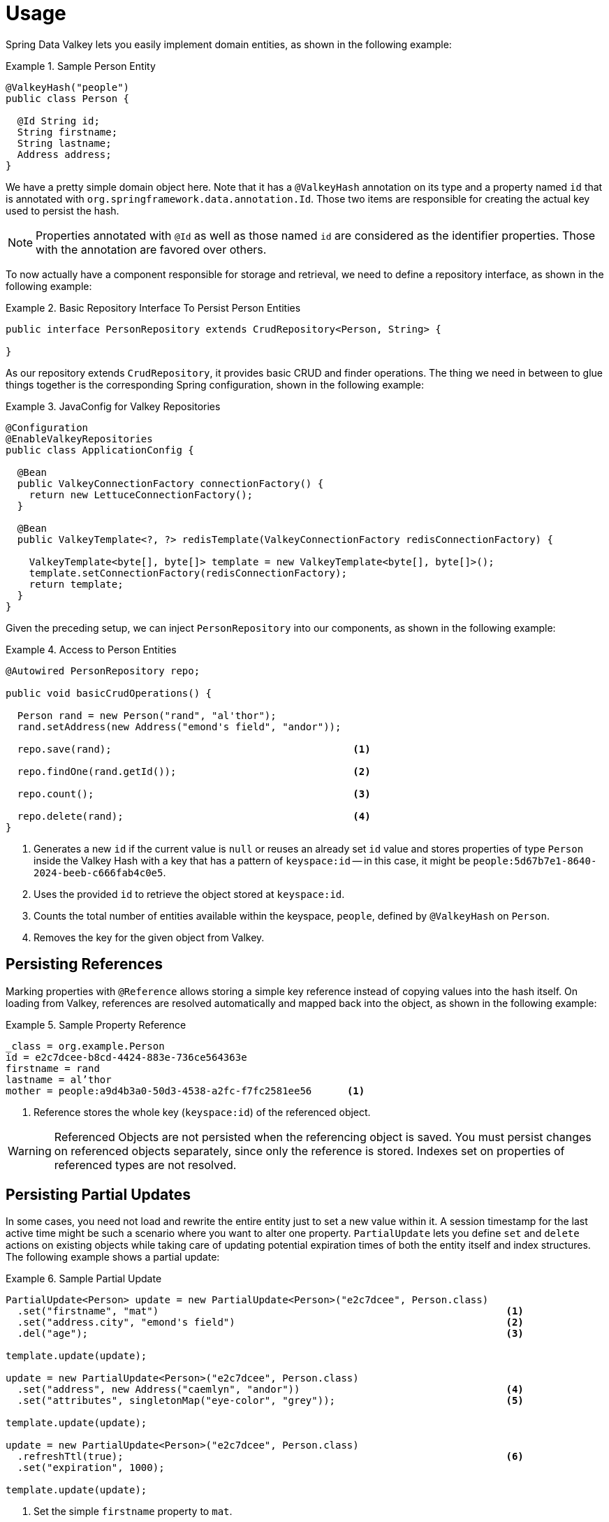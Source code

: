 [[redis.repositories.usage]]
= Usage

Spring Data Valkey lets you easily implement domain entities, as shown in the following example:

.Sample Person Entity
====
[source,java]
----
@ValkeyHash("people")
public class Person {

  @Id String id;
  String firstname;
  String lastname;
  Address address;
}
----
====

We have a pretty simple domain object here.
Note that it has a `@ValkeyHash` annotation on its type and a property named `id` that is annotated with `org.springframework.data.annotation.Id`.
Those two items are responsible for creating the actual key used to persist the hash.

NOTE: Properties annotated with `@Id` as well as those named `id` are considered as the identifier properties.
Those with the annotation are favored over others.

To now actually have a component responsible for storage and retrieval, we need to define a repository interface, as shown in the following example:

.Basic Repository Interface To Persist Person Entities
====
[source,java]
----
public interface PersonRepository extends CrudRepository<Person, String> {

}
----
====

As our repository extends `CrudRepository`, it provides basic CRUD and finder operations.
The thing we need in between to glue things together is the corresponding Spring configuration, shown in the following example:

.JavaConfig for Valkey Repositories
====
[source,java]
----
@Configuration
@EnableValkeyRepositories
public class ApplicationConfig {

  @Bean
  public ValkeyConnectionFactory connectionFactory() {
    return new LettuceConnectionFactory();
  }

  @Bean
  public ValkeyTemplate<?, ?> redisTemplate(ValkeyConnectionFactory redisConnectionFactory) {

    ValkeyTemplate<byte[], byte[]> template = new ValkeyTemplate<byte[], byte[]>();
    template.setConnectionFactory(redisConnectionFactory);
    return template;
  }
}
----
====

Given the preceding setup, we can inject `PersonRepository` into our components, as shown in the following example:

.Access to Person Entities
====
[source,java]
----
@Autowired PersonRepository repo;

public void basicCrudOperations() {

  Person rand = new Person("rand", "al'thor");
  rand.setAddress(new Address("emond's field", "andor"));

  repo.save(rand);                                         <1>

  repo.findOne(rand.getId());                              <2>

  repo.count();                                            <3>

  repo.delete(rand);                                       <4>
}
----

<1> Generates a new `id` if the current value is `null` or reuses an already set `id` value and stores properties of type `Person` inside the Valkey Hash with a key that has a pattern of `keyspace:id` -- in this case, it might be `people:5d67b7e1-8640-2024-beeb-c666fab4c0e5`.
<2> Uses the provided `id` to retrieve the object stored at `keyspace:id`.
<3> Counts the total number of entities available within the keyspace, `people`, defined by `@ValkeyHash` on `Person`.
<4> Removes the key for the given object from Valkey.
====

[[redis.repositories.references]]
== Persisting References

Marking properties with `@Reference` allows storing a simple key reference instead of copying values into the hash itself.
On loading from Valkey, references are resolved automatically and mapped back into the object, as shown in the following example:

.Sample Property Reference
====
[source,text]
----
_class = org.example.Person
id = e2c7dcee-b8cd-4424-883e-736ce564363e
firstname = rand
lastname = al’thor
mother = people:a9d4b3a0-50d3-4538-a2fc-f7fc2581ee56      <1>
----

<1> Reference stores the whole key (`keyspace:id`) of the referenced object.
====

WARNING: Referenced Objects are not persisted when the referencing object is saved.
You must persist changes on referenced objects separately, since only the reference is stored.
Indexes set on properties of referenced types are not resolved.

[[redis.repositories.partial-updates]]
== Persisting Partial Updates

In some cases, you need not load and rewrite the entire entity just to set a new value within it.
A session timestamp for the last active time might be such a scenario where you want to alter one property.
`PartialUpdate` lets you define `set` and `delete` actions on existing objects while taking care of updating potential expiration times of both the entity itself and index structures.
The following example shows a partial update:

.Sample Partial Update
====
[source,java]
----
PartialUpdate<Person> update = new PartialUpdate<Person>("e2c7dcee", Person.class)
  .set("firstname", "mat")                                                           <1>
  .set("address.city", "emond's field")                                              <2>
  .del("age");                                                                       <3>

template.update(update);

update = new PartialUpdate<Person>("e2c7dcee", Person.class)
  .set("address", new Address("caemlyn", "andor"))                                   <4>
  .set("attributes", singletonMap("eye-color", "grey"));                             <5>

template.update(update);

update = new PartialUpdate<Person>("e2c7dcee", Person.class)
  .refreshTtl(true);                                                                 <6>
  .set("expiration", 1000);

template.update(update);
----

<1> Set the simple `firstname` property to `mat`.
<2> Set the simple 'address.city' property to 'emond's field' without having to pass in the entire object.
This does not work when a custom conversion is registered.
<3> Remove the `age` property.
<4> Set complex `address` property.
<5> Set a map of values, which removes the previously existing map and replaces the values with the given ones.
<6> Automatically update the server expiration time when altering xref:redis/redis-repositories/expirations.adoc[Time To Live].
====

NOTE: Updating complex objects as well as map (or other collection) structures requires further interaction with Valkey to determine existing values, which means that rewriting the entire entity might be faster.
